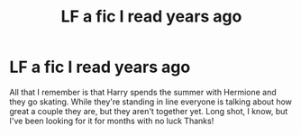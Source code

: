 #+TITLE: LF a fic I read years ago

* LF a fic I read years ago
:PROPERTIES:
:Score: 2
:DateUnix: 1566403812.0
:DateShort: 2019-Aug-21
:FlairText: What's That Fic?
:END:
All that I remember is that Harry spends the summer with Hermione and they go skating. While they're standing in line everyone is talking about how great a couple they are, but they aren't together yet. Long shot, I know, but I've been looking for it for months with no luck Thanks!

